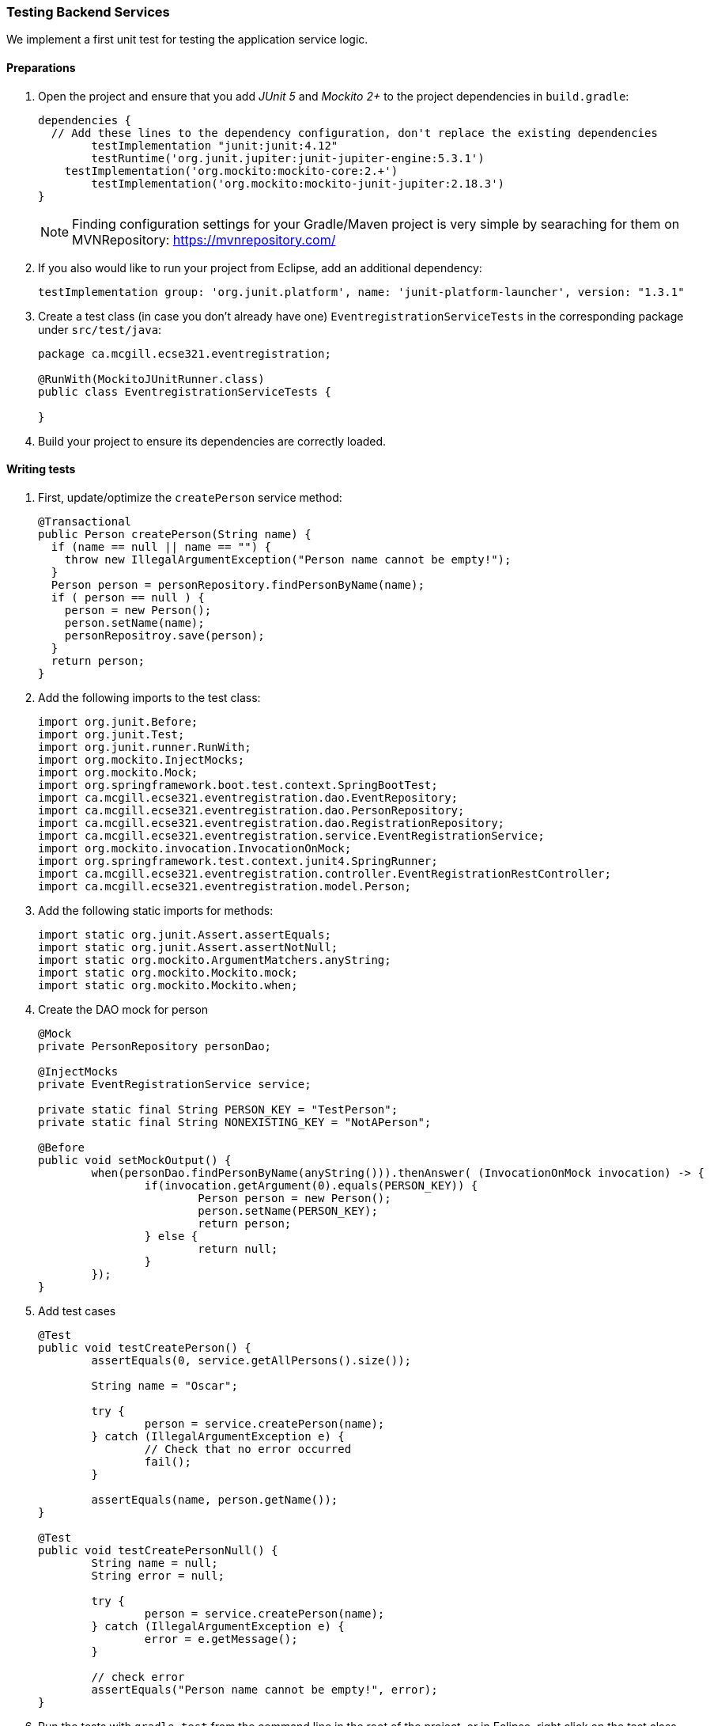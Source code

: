 
=== Testing Backend Services

We implement a first unit test for testing the application service logic.

[[preparations]]
==== Preparations

. Open the project and ensure that you add _JUnit 5_ and _Mockito 2+_ to the project dependencies in `build.gradle`:
+
[source,gradle]
----
dependencies {
  // Add these lines to the dependency configuration, don't replace the existing dependencies
  	testImplementation "junit:junit:4.12"
  	testRuntime('org.junit.jupiter:junit-jupiter-engine:5.3.1')
    testImplementation('org.mockito:mockito-core:2.+')
  	testImplementation('org.mockito:mockito-junit-jupiter:2.18.3')
}
----
+
[NOTE]
Finding configuration settings for your Gradle/Maven project is very simple by searaching for them on MVNRepository: https://mvnrepository.com/

. If you also would like to run your project from Eclipse, add an additional dependency: 
+
```
testImplementation group: 'org.junit.platform', name: 'junit-platform-launcher', version: "1.3.1"
```

. Create a test class (in case you don't already have one) `EventregistrationServiceTests` in the corresponding package under `src/test/java`:
+
[source,java]
----
package ca.mcgill.ecse321.eventregistration;

@RunWith(MockitoJUnitRunner.class)
public class EventregistrationServiceTests {

}
----

. Build your project to ensure its dependencies are correctly loaded.

==== Writing tests

. First, update/optimize the `createPerson` service method:
+
[source,java]
----
@Transactional
public Person createPerson(String name) {
  if (name == null || name == "") {
    throw new IllegalArgumentException("Person name cannot be empty!");
  }
  Person person = personRepository.findPersonByName(name);
  if ( person == null ) {
    person = new Person();
    person.setName(name);
    personRepositroy.save(person);
  }
  return person;
}
----

. Add the following imports to the test class:
+
[source,java]
----
import org.junit.Before;
import org.junit.Test;
import org.junit.runner.RunWith;
import org.mockito.InjectMocks;
import org.mockito.Mock;
import org.springframework.boot.test.context.SpringBootTest;
import ca.mcgill.ecse321.eventregistration.dao.EventRepository;
import ca.mcgill.ecse321.eventregistration.dao.PersonRepository;
import ca.mcgill.ecse321.eventregistration.dao.RegistrationRepository;
import ca.mcgill.ecse321.eventregistration.service.EventRegistrationService;
import org.mockito.invocation.InvocationOnMock;
import org.springframework.test.context.junit4.SpringRunner;
import ca.mcgill.ecse321.eventregistration.controller.EventRegistrationRestController;
import ca.mcgill.ecse321.eventregistration.model.Person;
----

. Add the following static imports for methods: 
+
[source,java]
----

import static org.junit.Assert.assertEquals;
import static org.junit.Assert.assertNotNull;
import static org.mockito.ArgumentMatchers.anyString;
import static org.mockito.Mockito.mock;
import static org.mockito.Mockito.when;
----

. Create the DAO mock for person 
+
[source,java]
----
@Mock
private PersonRepository personDao;

@InjectMocks
private EventRegistrationService service;

private static final String PERSON_KEY = "TestPerson";
private static final String NONEXISTING_KEY = "NotAPerson";

@Before
public void setMockOutput() {
	when(personDao.findPersonByName(anyString())).thenAnswer( (InvocationOnMock invocation) -> {
		if(invocation.getArgument(0).equals(PERSON_KEY)) {
			Person person = new Person();
			person.setName(PERSON_KEY);
			return person;
		} else {
			return null;
		}
	});
}
----

. Add test cases 
+
[source,java]
----
@Test
public void testCreatePerson() {
	assertEquals(0, service.getAllPersons().size());

	String name = "Oscar";

	try {
		person = service.createPerson(name);
	} catch (IllegalArgumentException e) {
		// Check that no error occurred
		fail();
	}

	assertEquals(name, person.getName());
}

@Test
public void testCreatePersonNull() {
	String name = null;
	String error = null;

	try {
		person = service.createPerson(name);
	} catch (IllegalArgumentException e) {
		error = e.getMessage();
	}

	// check error
	assertEquals("Person name cannot be empty!", error);
}
----

. Run the tests with `gradle test` from the command line in the root of the project, or in Eclipse, right click on the test class name then select _Run As... > JUnit test_. +
image:figs/junit-test-eclipse-output.png[Eclipse JUnit output]
